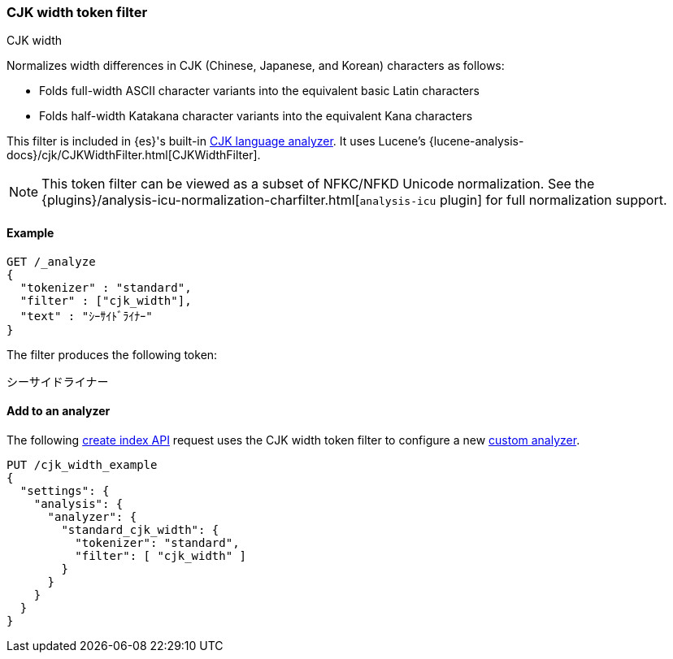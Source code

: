 [[analysis-cjk-width-tokenfilter]]
=== CJK width token filter
++++
<titleabbrev>CJK width</titleabbrev>
++++

Normalizes width differences in CJK (Chinese, Japanese, and Korean) characters
as follows:

* Folds full-width ASCII character variants into the equivalent basic Latin
characters
* Folds half-width Katakana character variants into the equivalent Kana
characters

This filter is included in {es}'s built-in <<cjk-analyzer,CJK language
analyzer>>. It uses Lucene's
{lucene-analysis-docs}/cjk/CJKWidthFilter.html[CJKWidthFilter].

NOTE: This token filter can be viewed as a subset of NFKC/NFKD Unicode
normalization. See the
{plugins}/analysis-icu-normalization-charfilter.html[`analysis-icu` plugin] for
full normalization support.

[[analysis-cjk-width-tokenfilter-analyze-ex]]
==== Example

[source,console]
--------------------------------------------------
GET /_analyze
{
  "tokenizer" : "standard",
  "filter" : ["cjk_width"],
  "text" : "ｼｰｻｲﾄﾞﾗｲﾅｰ"
}
--------------------------------------------------

The filter produces the following token:

[source,text]
--------------------------------------------------
シーサイドライナー
--------------------------------------------------

/////////////////////
[source,console-result]
--------------------------------------------------
{
  "tokens" : [
    {
      "token" : "シーサイドライナー",
      "start_offset" : 0,
      "end_offset" : 10,
      "type" : "<KATAKANA>",
      "position" : 0
    }
  ]
}
--------------------------------------------------
/////////////////////

[[analysis-cjk-width-tokenfilter-analyzer-ex]]
==== Add to an analyzer

The following <<indices-create-index,create index API>> request uses the
CJK width token filter to configure a new 
<<analysis-custom-analyzer,custom analyzer>>.

[source,console]
--------------------------------------------------
PUT /cjk_width_example
{
  "settings": {
    "analysis": {
      "analyzer": {
        "standard_cjk_width": {
          "tokenizer": "standard",
          "filter": [ "cjk_width" ]
        }
      }
    }
  }
}
--------------------------------------------------
